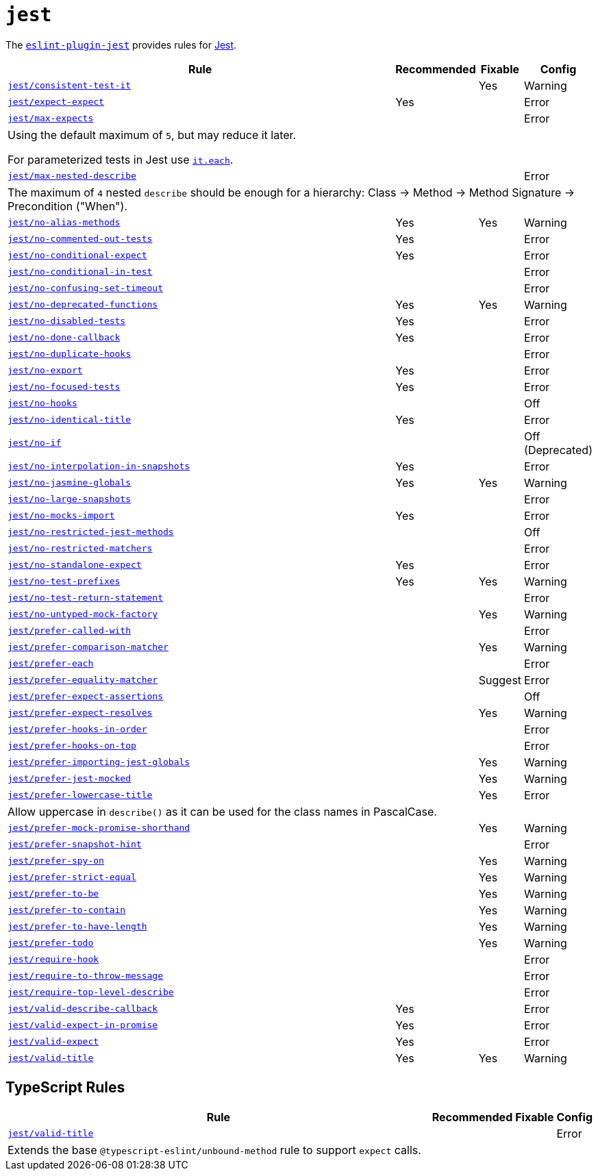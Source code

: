 = `jest`
:eslint-jest-rules: https://github.com/jest-community/eslint-plugin-jest/blob/main/docs/rules

The `link:https://github.com/jest-community/eslint-plugin-jest[eslint-plugin-jest]` provides rules
for https://jestjs.io[Jest].


[cols="~,1,1,1"]
|===
| Rule | Recommended | Fixable | Config

| `link:{eslint-jest-rules}/consistent-test-it.md[jest/consistent-test-it]`
|
| Yes
| Warning

| `link:{eslint-jest-rules}/expect-expect.md[jest/expect-expect]`
| Yes
|
| Error

| `link:{eslint-jest-rules}/max-expects.md[jest/max-expects]`
|
|
| Error
4+| Using the default maximum of `5`, but may reduce it later.

For parameterized tests in Jest use `link:https://jestjs.io/docs/api#testeachtablename-fn-timeout[it.each]`.

| `link:{eslint-jest-rules}/max-nested-describe.md[jest/max-nested-describe]`
|
|
| Error
4+| The maximum of `4` nested `describe` should be enough for a hierarchy:
Class → Method → Method Signature → Precondition ("When").

| `link:{eslint-jest-rules}/no-alias-methods.md[jest/no-alias-methods]`
| Yes
| Yes
| Warning

| `link:{eslint-jest-rules}/no-commented-out-tests.md[jest/no-commented-out-tests]`
| Yes
|
| Error

| `link:{eslint-jest-rules}/no-conditional-expect.md[jest/no-conditional-expect]`
| Yes
|
| Error

| `link:{eslint-jest-rules}/no-conditional-in-test.md[jest/no-conditional-in-test]`
|
|
| Error

| `link:{eslint-jest-rules}/no-confusing-set-timeout.md[jest/no-confusing-set-timeout]`
|
|
| Error

| `link:{eslint-jest-rules}/no-deprecated-functions.md[jest/no-deprecated-functions]`
| Yes
| Yes
| Warning

| `link:{eslint-jest-rules}/no-disabled-tests.md[jest/no-disabled-tests]`
| Yes
|
| Error

| `link:{eslint-jest-rules}/no-done-callback.md[jest/no-done-callback]`
| Yes
|
| Error

| `link:{eslint-jest-rules}/no-duplicate-hooks.md[jest/no-duplicate-hooks]`
|
|
| Error

| `link:{eslint-jest-rules}/no-export.md[jest/no-export]`
| Yes
|
| Error

| `link:{eslint-jest-rules}/no-focused-tests.md[jest/no-focused-tests]`
| Yes
|
| Error

| `link:{eslint-jest-rules}/no-hooks.md[jest/no-hooks]`
|
|
| Off

| `link:{eslint-jest-rules}/no-identical-title.md[jest/no-identical-title]`
| Yes
|
| Error

| `link:{eslint-jest-rules}/no-if.md[jest/no-if]`
|
|
| Off (Deprecated)

| `link:{eslint-jest-rules}/no-interpolation-in-snapshots.md[jest/no-interpolation-in-snapshots]`
| Yes
|
| Error

| `link:{eslint-jest-rules}/no-jasmine-globals.md[jest/no-jasmine-globals]`
| Yes
| Yes
| Warning

| `link:{eslint-jest-rules}/no-large-snapshots.md[jest/no-large-snapshots]`
|
|
| Error

| `link:{eslint-jest-rules}/no-mocks-import.md[jest/no-mocks-import]`
| Yes
|
| Error

| `link:{eslint-jest-rules}/no-restricted-jest-methods.md[jest/no-restricted-jest-methods]`
|
|
| Off

| `link:{eslint-jest-rules}/no-restricted-matchers.md[jest/no-restricted-matchers]`
|
|
| Error

| `link:{eslint-jest-rules}/no-standalone-expect.md[jest/no-standalone-expect]`
| Yes
|
| Error

| `link:{eslint-jest-rules}/no-test-prefixes.md[jest/no-test-prefixes]`
| Yes
| Yes
| Warning

| `link:{eslint-jest-rules}/no-test-return-statement.md[jest/no-test-return-statement]`
|
|
| Error

| `link:{eslint-jest-rules}/no-untyped-mock-factory.md[jest/no-untyped-mock-factory]`
|
| Yes
| Warning

| `link:{eslint-jest-rules}/prefer-called-with.md[jest/prefer-called-with]`
|
|
| Error

| `link:{eslint-jest-rules}/prefer-comparison-matcher.md[jest/prefer-comparison-matcher]`
|
| Yes
| Warning

| `link:{eslint-jest-rules}/prefer-each.md[jest/prefer-each]`
|
|
| Error

| `link:{eslint-jest-rules}/prefer-equality-matcher.md[jest/prefer-equality-matcher]`
|
| Suggest
| Error

| `link:{eslint-jest-rules}/prefer-expect-assertions.md[jest/prefer-expect-assertions]`
|
|
| Off

| `link:{eslint-jest-rules}/prefer-expect-resolves.md[jest/prefer-expect-resolves]`
|
| Yes
| Warning

| `link:{eslint-jest-rules}/prefer-hooks-in-order.md[jest/prefer-hooks-in-order]`
|
|
| Error

| `link:{eslint-jest-rules}/prefer-hooks-on-top.md[jest/prefer-hooks-on-top]`
|
|
| Error

| `link:{eslint-jest-rules}/prefer-importing-jest-globals.md[jest/prefer-importing-jest-globals]`
|
| Yes
| Warning

| `link:{eslint-jest-rules}/prefer-jest-mocked.md[jest/prefer-jest-mocked]`
|
| Yes
| Warning

| `link:{eslint-jest-rules}/prefer-lowercase-title.md[jest/prefer-lowercase-title]`
|
| Yes
| Error
4+| Allow uppercase in `describe()` as it can be used for the class names in PascalCase.

| `link:{eslint-jest-rules}/prefer-mock-promise-shorthand.md[jest/prefer-mock-promise-shorthand]`
|
| Yes
| Warning

| `link:{eslint-jest-rules}/prefer-snapshot-hint.md[jest/prefer-snapshot-hint]`
|
|
| Error

| `link:{eslint-jest-rules}/prefer-spy-on.md[jest/prefer-spy-on]`
|
| Yes
| Warning

| `link:{eslint-jest-rules}/prefer-strict-equal.md[jest/prefer-strict-equal]`
|
| Yes
| Warning

| `link:{eslint-jest-rules}/prefer-to-be.md[jest/prefer-to-be]`
|
| Yes
| Warning

| `link:{eslint-jest-rules}/prefer-to-contain.md[jest/prefer-to-contain]`
|
| Yes
| Warning

| `link:{eslint-jest-rules}/prefer-to-have-length.md[jest/prefer-to-have-length]`
|
| Yes
| Warning

| `link:{eslint-jest-rules}/prefer-todo.md[jest/prefer-todo]`
|
| Yes
| Warning

| `link:{eslint-jest-rules}/require-hook.md[jest/require-hook]`
|
|
| Error

| `link:{eslint-jest-rules}/require-to-throw-message.md[jest/require-to-throw-message]`
|
|
| Error

| `link:{eslint-jest-rules}/require-top-level-describe.md[jest/require-top-level-describe]`
|
|
| Error

| `link:{eslint-jest-rules}/valid-describe-callback.md[jest/valid-describe-callback]`
| Yes
|
| Error

| `link:{eslint-jest-rules}/valid-expect-in-promise.md[jest/valid-expect-in-promise]`
| Yes
|
| Error

| `link:{eslint-jest-rules}/valid-expect.md[jest/valid-expect]`
| Yes
|
| Error

| `link:{eslint-jest-rules}/valid-title.md[jest/valid-title]`
| Yes
| Yes
| Warning

|===


== TypeScript Rules

[cols="~,1,1,1"]
|===
| Rule | Recommended | Fixable | Config

| `link:{eslint-jest-rules}/unbound-method.md[jest/valid-title]`
|
|
| Error
4+| Extends the base `@typescript-eslint/unbound-method` rule to support `expect` calls.

|===
